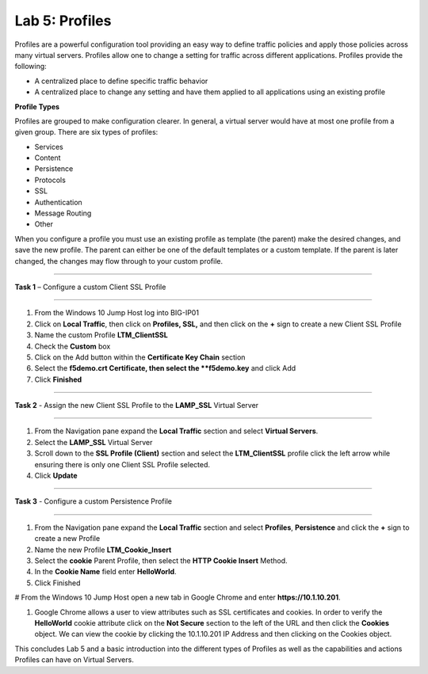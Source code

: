 Lab 5: Profiles
----------------------------------
Profiles are a powerful configuration tool providing an easy
way to define traffic policies and apply those policies across
many virtual servers.  Profiles allow one to change a setting
for traffic across different applications.   Profiles provide
the following:

-  A centralized place to define specific traffic behavior

-  A centralized place to change any setting and have them
   applied to all applications using an existing profile
   
**Profile Types**

Profiles are grouped to make configuration clearer.  In general, a virtual
server would have at most one profile from a given group.   There are six
types of profiles:

-  Services
-  Content
-  Persistence
-  Protocols
-  SSL
-  Authentication
-  Message Routing
-  Other

When you configure a profile you must use an existing profile as template (the parent)
make the desired changes, and save the new profile.   The parent can either be one of
the default templates or a custom template.  If the parent is later changed, the
changes may flow through to your custom profile.


^^^^^^^^^^^^^^^^^^^^^^^^^^^^^^^^^^^^^^^^^^^^^^^^^^^^^^^^^^^^^^^^^^^^^^^^

**Task 1** – Configure a custom Client SSL Profile

^^^^^^^^^^^^^^^^^^^^^^^^^^^^^^^^^^^^^^^^^^^^^^^^^^^^^^^^^^^^^^^^^^^^^^^^

#.  From the Windows 10 Jump Host log into BIG-IP01

#.  Click on **Local Traffic**, then click on **Profiles, SSL,** and then click on the 
    **+** sign to create a new Client SSL Profile
   
#.  Name the custom Profile **LTM_ClientSSL**

#.  Check the **Custom** box

#.  Click on the Add button within the **Certificate Key Chain** section

#.  Select the **f5demo.crt Certificate, then select the **f5demo.key** and click Add

#.  Click **Finished**

^^^^^^^^^^^^^^^^^^^^^^^^^^^^^^^^^^^^^^^^^^^^^^^^^^^^^^^^^^^^^^^^^^^^^^^^

**Task 2** - Assign the new Client SSL Profile to the **LAMP_SSL** Virtual Server

^^^^^^^^^^^^^^^^^^^^^^^^^^^^^^^^^^^^^^^^^^^^^^^^^^^^^^^^^^^^^^^^^^^^^^^^

#.  From the Navigation pane expand the **Local Traffic** section and select
    **Virtual Servers**.
    
#.  Select the **LAMP_SSL** Virtual Server

#.  Scroll down to the **SSL Profile (Client)** section and select the **LTM_ClientSSL** profile
    click the left arrow while ensuring there is only one Client SSL Profile selected.
    
#.  Click **Update**

^^^^^^^^^^^^^^^^^^^^^^^^^^^^^^^^^^^^^^^^^^^^^^^^^^^^^^^^^^^^^^^^^^^^^^^^

**Task 3** - Configure a custom Persistence Profile

^^^^^^^^^^^^^^^^^^^^^^^^^^^^^^^^^^^^^^^^^^^^^^^^^^^^^^^^^^^^^^^^^^^^^^^^

#.  From the Navigation pane expand the **Local Traffic** section and select
    **Profiles**, **Persistence** and click the **+** sign to create a new Profile
    
#.  Name the new Profile **LTM_Cookie_Insert**

#.  Select the **cookie** Parent Profile, then select the **HTTP Cookie Insert** Method.

#.  In the **Cookie Name** field enter **HelloWorld**.

#.  Click Finished

#   From the Windows 10 Jump Host open a new tab in Google Chrome and enter **https://10.1.10.201**.

#.  Google Chrome allows a user to view attributes such as SSL certificates and cookies.  In order to verify 
    the **HelloWorld** cookie attribute click on the **Not Secure** section to the left of the URL and then click
    the **Cookies** object.   We can view the cookie by clicking the 10.1.10.201 IP Address and then clicking on
    the Cookies object.   
    
This concludes Lab 5 and a basic introduction into the different types of Profiles  as well as the capabilities and actions
Profiles can have on Virtual Servers.




.. |image17| image:: /_static/class1/image19.png
   :width: 1.70088in
   :height: 0.61232in
.. |image18| image:: /_static/class1/image20.png
   :width: 1.70088in
   :height: 0.60540in
.. |image19| image:: /_static/class1/image21.png
   :width: 3.98717in
   :height: 1.04839in
